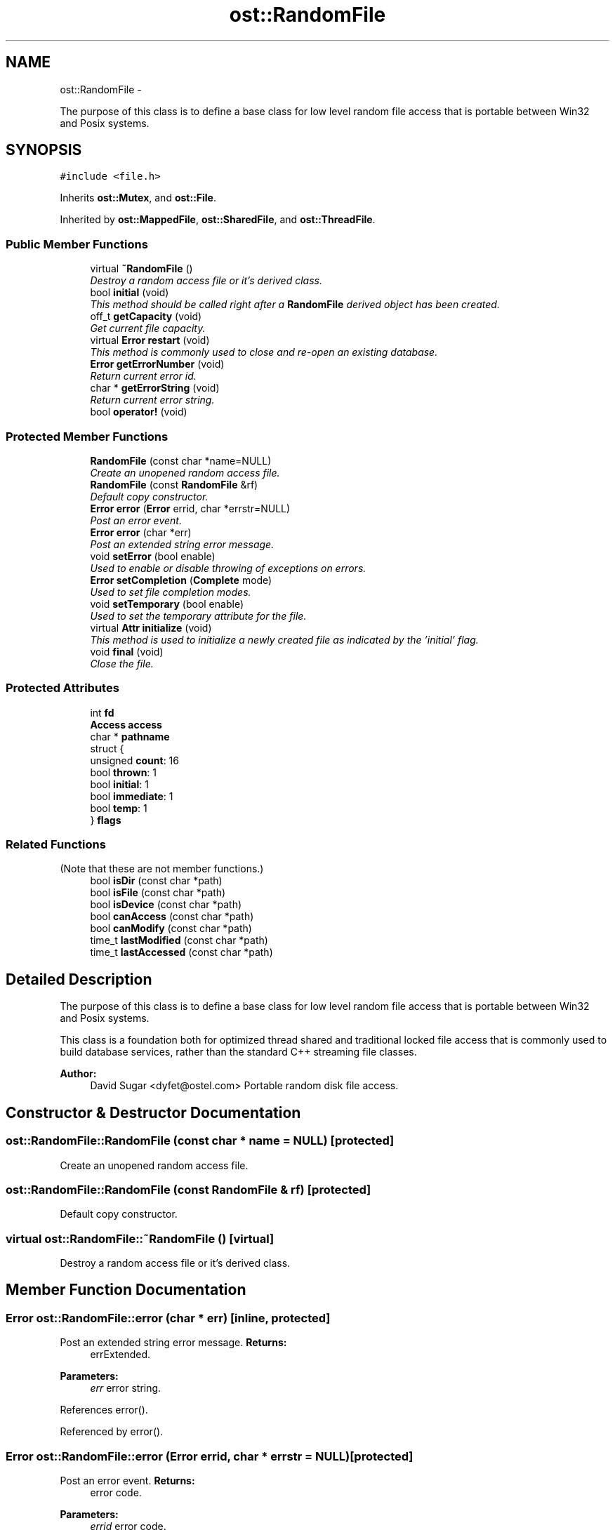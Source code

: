 .TH "ost::RandomFile" 3 "2 May 2010" "GNU CommonC++" \" -*- nroff -*-
.ad l
.nh
.SH NAME
ost::RandomFile \- 
.PP
The purpose of this class is to define a base class for low level random file access that is portable between Win32 and Posix systems.  

.SH SYNOPSIS
.br
.PP
.PP
\fC#include <file.h>\fP
.PP
Inherits \fBost::Mutex\fP, and \fBost::File\fP.
.PP
Inherited by \fBost::MappedFile\fP, \fBost::SharedFile\fP, and \fBost::ThreadFile\fP.
.SS "Public Member Functions"

.in +1c
.ti -1c
.RI "virtual \fB~RandomFile\fP ()"
.br
.RI "\fIDestroy a random access file or it's derived class. \fP"
.ti -1c
.RI "bool \fBinitial\fP (void)"
.br
.RI "\fIThis method should be called right after a \fBRandomFile\fP derived object has been created. \fP"
.ti -1c
.RI "off_t \fBgetCapacity\fP (void)"
.br
.RI "\fIGet current file capacity. \fP"
.ti -1c
.RI "virtual \fBError\fP \fBrestart\fP (void)"
.br
.RI "\fIThis method is commonly used to close and re-open an existing database. \fP"
.ti -1c
.RI "\fBError\fP \fBgetErrorNumber\fP (void)"
.br
.RI "\fIReturn current error id. \fP"
.ti -1c
.RI "char * \fBgetErrorString\fP (void)"
.br
.RI "\fIReturn current error string. \fP"
.ti -1c
.RI "bool \fBoperator!\fP (void)"
.br
.in -1c
.SS "Protected Member Functions"

.in +1c
.ti -1c
.RI "\fBRandomFile\fP (const char *name=NULL)"
.br
.RI "\fICreate an unopened random access file. \fP"
.ti -1c
.RI "\fBRandomFile\fP (const \fBRandomFile\fP &rf)"
.br
.RI "\fIDefault copy constructor. \fP"
.ti -1c
.RI "\fBError\fP \fBerror\fP (\fBError\fP errid, char *errstr=NULL)"
.br
.RI "\fIPost an error event. \fP"
.ti -1c
.RI "\fBError\fP \fBerror\fP (char *err)"
.br
.RI "\fIPost an extended string error message. \fP"
.ti -1c
.RI "void \fBsetError\fP (bool enable)"
.br
.RI "\fIUsed to enable or disable throwing of exceptions on errors. \fP"
.ti -1c
.RI "\fBError\fP \fBsetCompletion\fP (\fBComplete\fP mode)"
.br
.RI "\fIUsed to set file completion modes. \fP"
.ti -1c
.RI "void \fBsetTemporary\fP (bool enable)"
.br
.RI "\fIUsed to set the temporary attribute for the file. \fP"
.ti -1c
.RI "virtual \fBAttr\fP \fBinitialize\fP (void)"
.br
.RI "\fIThis method is used to initialize a newly created file as indicated by the 'initial' flag. \fP"
.ti -1c
.RI "void \fBfinal\fP (void)"
.br
.RI "\fIClose the file. \fP"
.in -1c
.SS "Protected Attributes"

.in +1c
.ti -1c
.RI "int \fBfd\fP"
.br
.ti -1c
.RI "\fBAccess\fP \fBaccess\fP"
.br
.ti -1c
.RI "char * \fBpathname\fP"
.br
.ti -1c
.RI "struct {"
.br
.ti -1c
.RI "   unsigned \fBcount\fP: 16"
.br
.ti -1c
.RI "   bool \fBthrown\fP: 1"
.br
.ti -1c
.RI "   bool \fBinitial\fP: 1"
.br
.ti -1c
.RI "   bool \fBimmediate\fP: 1"
.br
.ti -1c
.RI "   bool \fBtemp\fP: 1"
.br
.ti -1c
.RI "} \fBflags\fP"
.br
.in -1c
.SS "Related Functions"
(Note that these are not member functions.) 
.in +1c
.ti -1c
.RI "bool \fBisDir\fP (const char *path)"
.br
.ti -1c
.RI "bool \fBisFile\fP (const char *path)"
.br
.ti -1c
.RI "bool \fBisDevice\fP (const char *path)"
.br
.ti -1c
.RI "bool \fBcanAccess\fP (const char *path)"
.br
.ti -1c
.RI "bool \fBcanModify\fP (const char *path)"
.br
.ti -1c
.RI "time_t \fBlastModified\fP (const char *path)"
.br
.ti -1c
.RI "time_t \fBlastAccessed\fP (const char *path)"
.br
.in -1c
.SH "Detailed Description"
.PP 
The purpose of this class is to define a base class for low level random file access that is portable between Win32 and Posix systems. 

This class is a foundation both for optimized thread shared and traditional locked file access that is commonly used to build database services, rather than the standard C++ streaming file classes.
.PP
\fBAuthor:\fP
.RS 4
David Sugar <dyfet@ostel.com> Portable random disk file access. 
.RE
.PP

.SH "Constructor & Destructor Documentation"
.PP 
.SS "ost::RandomFile::RandomFile (const char * name = \fCNULL\fP)\fC [protected]\fP"
.PP
Create an unopened random access file. 
.SS "ost::RandomFile::RandomFile (const \fBRandomFile\fP & rf)\fC [protected]\fP"
.PP
Default copy constructor. 
.SS "virtual ost::RandomFile::~RandomFile ()\fC [virtual]\fP"
.PP
Destroy a random access file or it's derived class. 
.SH "Member Function Documentation"
.PP 
.SS "\fBError\fP ost::RandomFile::error (char * err)\fC [inline, protected]\fP"
.PP
Post an extended string error message. \fBReturns:\fP
.RS 4
errExtended. 
.RE
.PP
\fBParameters:\fP
.RS 4
\fIerr\fP error string. 
.RE
.PP

.PP
References error().
.PP
Referenced by error().
.SS "\fBError\fP ost::RandomFile::error (\fBError\fP errid, char * errstr = \fCNULL\fP)\fC [protected]\fP"
.PP
Post an error event. \fBReturns:\fP
.RS 4
error code. 
.RE
.PP
\fBParameters:\fP
.RS 4
\fIerrid\fP error code. 
.br
\fIerrstr\fP error message string. 
.RE
.PP

.SS "void ost::RandomFile::final (void)\fC [protected]\fP"
.PP
Close the file. 
.SS "off_t ost::RandomFile::getCapacity (void)"
.PP
Get current file capacity. \fBReturns:\fP
.RS 4
total file size. 
.RE
.PP

.SS "\fBError\fP ost::RandomFile::getErrorNumber (void)\fC [inline]\fP"
.PP
Return current error id. \fBReturns:\fP
.RS 4
last error identifier set. 
.RE
.PP

.SS "char* ost::RandomFile::getErrorString (void)\fC [inline]\fP"
.PP
Return current error string. \fBReturns:\fP
.RS 4
last error string set. 
.RE
.PP

.SS "bool \fBost::RandomFile::initial\fP (void)"
.PP
This method should be called right after a \fBRandomFile\fP derived object has been created. This method will invoke initialize if the object is newly created, and set file access permissions appropriately.
.PP
\fBReturns:\fP
.RS 4
true if file had to be initialized. 
.RE
.PP

.SS "virtual \fBAttr\fP ost::RandomFile::initialize (void)\fC [protected, virtual]\fP"
.PP
This method is used to initialize a newly created file as indicated by the 'initial' flag. This method also returns the file access permissions that should be associated with the file. This method should never be called directly, but is instead used to impliment the 'Initial' method. Typically one would use this to build an empty database shell when a previously empty database file is created.
.PP
\fBReturns:\fP
.RS 4
access, or attrInvalid if should be removed. 
.RE
.PP

.SS "bool ost::RandomFile::operator! (void)"
.SS "virtual \fBError\fP ost::RandomFile::restart (void)\fC [virtual]\fP"
.PP
This method is commonly used to close and re-open an existing database. This may be used when the database has been unlinked and an external process provides a new one to use. 
.PP
Reimplemented in \fBost::ThreadFile\fP, and \fBost::SharedFile\fP.
.SS "\fBError\fP ost::RandomFile::setCompletion (\fBComplete\fP mode)\fC [protected]\fP"
.PP
Used to set file completion modes. \fBReturns:\fP
.RS 4
errSuccess if okay. 
.RE
.PP
\fBParameters:\fP
.RS 4
\fImode\fP completion mode. 
.RE
.PP

.SS "void ost::RandomFile::setError (bool enable)\fC [inline, protected]\fP"
.PP
Used to enable or disable throwing of exceptions on errors. \fBParameters:\fP
.RS 4
\fIenable\fP true if errors will be thrown. 
.RE
.PP

.SS "void ost::RandomFile::setTemporary (bool enable)\fC [inline, protected]\fP"
.PP
Used to set the temporary attribute for the file. Temporary files are automatically deleted when closed.
.PP
\fBParameters:\fP
.RS 4
\fIenable\fP true for marking as temporary. 
.RE
.PP

.SH "Friends And Related Function Documentation"
.PP 
.SS "bool canAccess (const char * path)\fC [related]\fP"
.SS "bool canModify (const char * path)\fC [related]\fP"
.SS "bool isDevice (const char * path)\fC [related]\fP"
.SS "bool isDir (const char * path)\fC [related]\fP"
.SS "bool isFile (const char * path)\fC [related]\fP"
.SS "time_t lastAccessed (const char * path)\fC [related]\fP"
.SS "time_t lastModified (const char * path)\fC [related]\fP"
.SH "Member Data Documentation"
.PP 
.SS "\fBAccess\fP \fBost::RandomFile::access\fP\fC [protected]\fP"
.SS "unsigned \fBost::RandomFile::count\fP"
.SS "int \fBost::RandomFile::fd\fP\fC [protected]\fP"
.SS "struct { ... }   \fBost::RandomFile::flags\fP\fC [protected]\fP"
.SS "bool \fBost::RandomFile::immediate\fP"
.SS "bool \fBost::RandomFile::initial\fP"
.SS "char* \fBost::RandomFile::pathname\fP\fC [protected]\fP"
.SS "bool \fBost::RandomFile::temp\fP"
.SS "bool \fBost::RandomFile::thrown\fP"

.SH "Author"
.PP 
Generated automatically by Doxygen for GNU CommonC++ from the source code.
